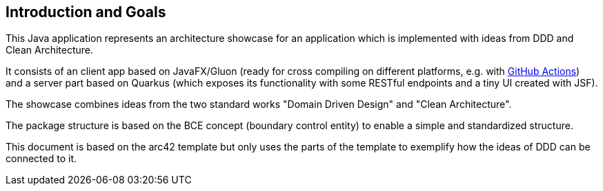 [[section-introduction-and-goals]]
== Introduction and Goals

This Java application represents an architecture showcase for an application which is implemented with ideas from DDD and Clean Architecture.

It consists of an client app based on JavaFX/Gluon (ready for cross compiling on different platforms, e.g. with link:https://gluonhq.com/use-github-actions-to-automate-your-gluon-build-and-release-cycle/[GitHub Actions]) and a server part based on Quarkus (which exposes its functionality with some RESTful endpoints and a tiny UI created with JSF).

The showcase combines ideas from the two standard works "Domain Driven Design" and "Clean Architecture".

The package structure is based on the BCE concept (boundary control entity) to enable a simple and standardized structure.

This document is based on the arc42 template but only uses the parts of the template to exemplify how the ideas of DDD can be connected to it.
